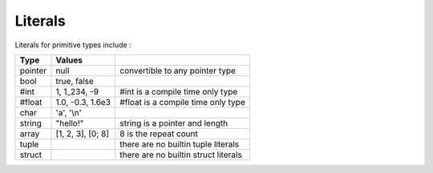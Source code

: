 Literals
========

Literals for primitive types include :

+---------+-------------------+---------------------------------------+
|  Type   | Values            |                                       |
+=========+===================+=======================================+
| pointer | null              | convertible to any pointer type       |
+---------+-------------------+---------------------------------------+
| bool    | true, false       |                                       |
+---------+-------------------+---------------------------------------+
| #int    | 1, 1_234, -9      | #int is a compile time only type      |
+---------+-------------------+---------------------------------------+
| #float  | 1.0, -0.3, 1.6e3  | #float is a compile time only type    |
+---------+-------------------+---------------------------------------+
| char    | 'a', '\\n'        |                                       |
+---------+-------------------+---------------------------------------+
| string  | "hello!"          | string is a pointer and length        |
+---------+-------------------+---------------------------------------+
| array   | [1, 2, 3], [0; 8] | 8 is the repeat count                 |
+---------+-------------------+---------------------------------------+
| tuple   |                   | there are no builtin tuple literals   |
+---------+-------------------+---------------------------------------+
| struct  |                   | there are no builtin struct literals  |
+---------+-------------------+---------------------------------------+
